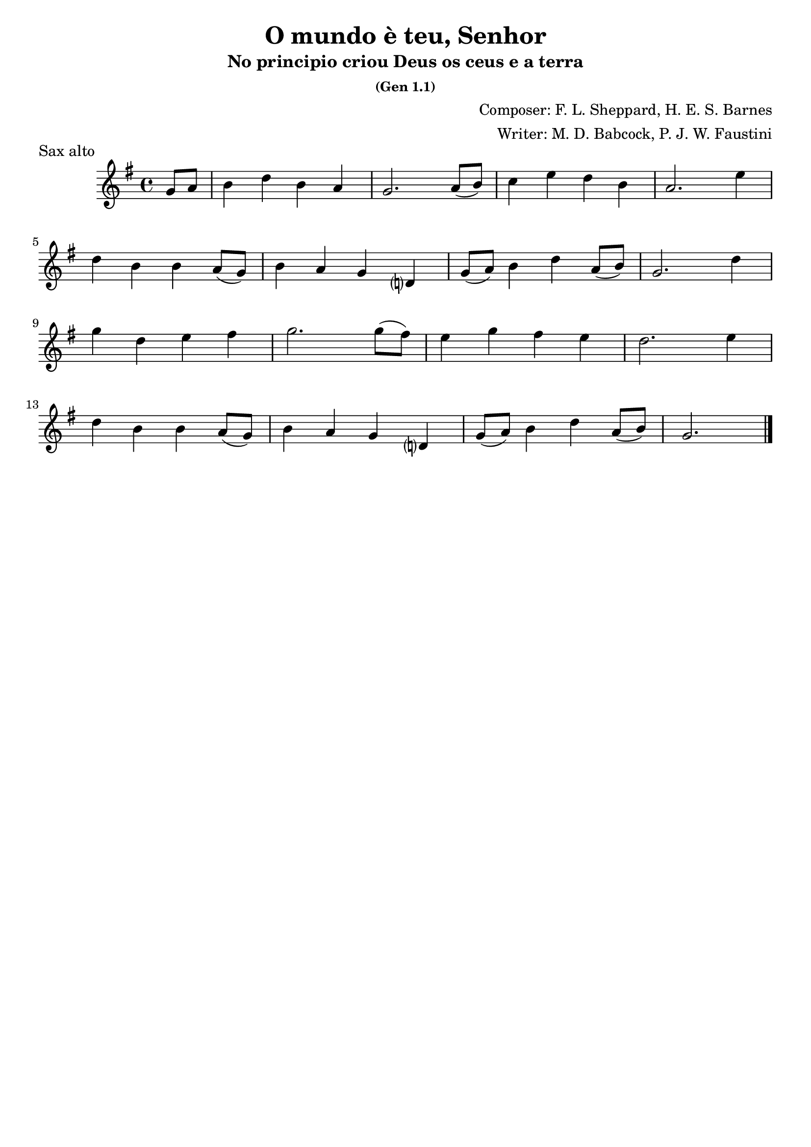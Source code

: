 \header {
  title = "O mundo è teu, Senhor"
  subtitle = "No principio criou Deus os ceus e a terra"
  subsubtitle = "(Gen 1.1)"
  composer = "Composer: F. L. Sheppard, H. E. S. Barnes"
  arranger = "Writer: M. D. Babcock, P. J. W. Faustini"
  piece = "Sax alto"
  tagline = ""
}

\score {
  \transpose c ees {
    \compressMMRests {
      \relative c' {
      \time 4/4
      \key e \major
      \partial 4 e8 fis
      gis4 b gis fis
      e2. fis8( gis)
      a4 cis b gis
      fis2. cis'4 \break
      b gis gis fis8( e)
      gis4 fis e b?
      e8( fis) gis4 b fis8( gis)
      e2. b'4 \break
      e b cis dis
      e2. e8( dis)
      cis4 e dis cis
      b2. cis4 \break
      b gis gis fis8( e)
      gis4 fis e b?
      e8( fis) gis4 b fis8( gis)
      e2. \bar "|."

    }
  }
}

  \layout {}
  \midi {}
}